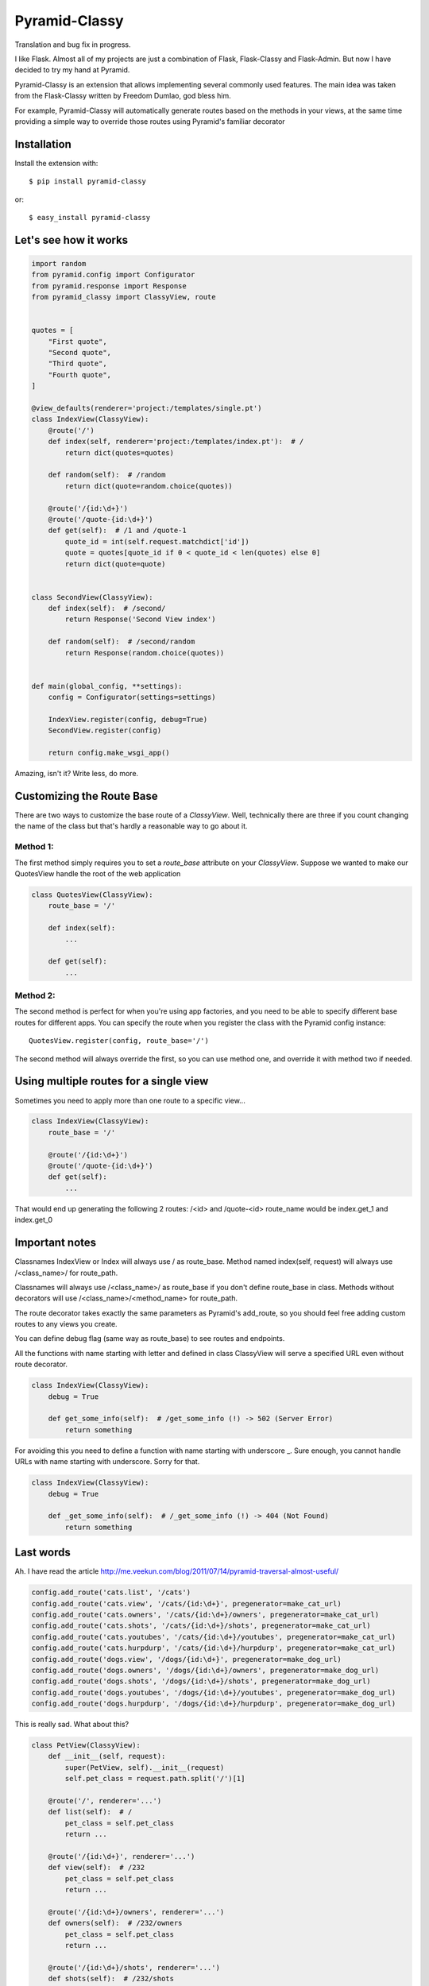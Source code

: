 Pyramid-Classy
==============
Translation and bug fix in progress.

I like Flask. Almost all of my projects are just a combination of Flask, Flask-Classy and Flask-Admin.
But now I have decided to try my hand at Pyramid.

Pyramid-Classy is an extension that allows implementing several commonly used features.
The main idea was taken from the Flask-Classy written by Freedom Dumlao, god bless him.

For example, Pyramid-Classy will automatically generate routes based on the methods in your views,
at the same time providing a simple way to override those routes using Pyramid's familiar decorator

Installation
------------

Install the extension with::

    $ pip install pyramid-classy

or::

    $ easy_install pyramid-classy

Let's see how it works
----------------------

.. code-block:: python

    import random
    from pyramid.config import Configurator
    from pyramid.response import Response
    from pyramid_classy import ClassyView, route


    quotes = [
        "First quote",
        "Second quote",
        "Third quote",
        "Fourth quote",
    ]

    @view_defaults(renderer='project:/templates/single.pt')
    class IndexView(ClassyView):
        @route('/')
        def index(self, renderer='project:/templates/index.pt'):  # /
            return dict(quotes=quotes)

        def random(self):  # /random
            return dict(quote=random.choice(quotes))

        @route('/{id:\d+}')
        @route('/quote-{id:\d+}')
        def get(self):  # /1 and /quote-1
            quote_id = int(self.request.matchdict['id'])
            quote = quotes[quote_id if 0 < quote_id < len(quotes) else 0]
            return dict(quote=quote)


    class SecondView(ClassyView):
        def index(self):  # /second/
            return Response('Second View index')

        def random(self):  # /second/random
            return Response(random.choice(quotes))


    def main(global_config, **settings):
        config = Configurator(settings=settings)

        IndexView.register(config, debug=True)
        SecondView.register(config)

        return config.make_wsgi_app()


Amazing, isn't it? Write less, do more.


Customizing the Route Base
--------------------------
There are two ways to customize the base route of a `ClassyView`. Well,
technically there are three if you count changing the name of the class
but that's hardly a reasonable way to go about it.

Method 1:
*********

The first method simply requires you to set a `route_base` attribute on
your `ClassyView`. Suppose we wanted to make our QuotesView handle the
root of the web application

.. code-block:: python

    class QuotesView(ClassyView):
        route_base = '/'

        def index(self):
            ...

        def get(self):
            ...


Method 2:
*********

The second method is perfect for when you're using app factories, and
you need to be able to specify different base routes for different apps.
You can specify the route when you register the class with the Pyramid config
instance::

    QuotesView.register(config, route_base='/')


The second method will always override the first, so you can use method
one, and override it with method two if needed.


Using multiple routes for a single view
---------------------------------------

Sometimes you need to apply more than one route to a specific view...

.. code-block:: python

    class IndexView(ClassyView):
        route_base = '/'

        @route('/{id:\d+}')
        @route('/quote-{id:\d+}')
        def get(self):
            ...

That would end up generating the following 2 routes: /<id> and /quote-<id>
route_name would be index.get_1 and index.get_0


Important notes
---------------

Classnames IndexView or Index will always use / as route_base.
Method named index(self, request) will always use /<class_name>/ for route_path.

Classnames will always use /<class_name>/ as route_base if you don't define route_base in class.
Methods without decorators will use /<class_name>/<method_name> for route_path.

The route decorator takes exactly the same parameters as Pyramid's add_route,
so you should feel free adding custom routes to any views you create.

You can define debug flag (same way as route_base) to see routes and endpoints.

All the functions with name starting with letter and defined in class ClassyView will 
serve a specified URL even without route decorator.

.. code-block:: python

    class IndexView(ClassyView):
        debug = True
        
        def get_some_info(self):  # /get_some_info (!) -> 502 (Server Error)
            return something

For avoiding this you need to define a function with name starting with underscore _.
Sure enough, you cannot handle URLs with name starting with underscore. Sorry for that.

.. code-block:: python

    class IndexView(ClassyView):
        debug = True
        
        def _get_some_info(self):  # /_get_some_info (!) -> 404 (Not Found)
            return something


Last words
----------

Ah. I have read the article http://me.veekun.com/blog/2011/07/14/pyramid-traversal-almost-useful/

.. code-block:: python

    config.add_route('cats.list', '/cats')
    config.add_route('cats.view', '/cats/{id:\d+}', pregenerator=make_cat_url)
    config.add_route('cats.owners', '/cats/{id:\d+}/owners', pregenerator=make_cat_url)
    config.add_route('cats.shots', '/cats/{id:\d+}/shots', pregenerator=make_cat_url)
    config.add_route('cats.youtubes', '/cats/{id:\d+}/youtubes', pregenerator=make_cat_url)
    config.add_route('cats.hurpdurp', '/cats/{id:\d+}/hurpdurp', pregenerator=make_cat_url)
    config.add_route('dogs.view', '/dogs/{id:\d+}', pregenerator=make_dog_url)
    config.add_route('dogs.owners', '/dogs/{id:\d+}/owners', pregenerator=make_dog_url)
    config.add_route('dogs.shots', '/dogs/{id:\d+}/shots', pregenerator=make_dog_url)
    config.add_route('dogs.youtubes', '/dogs/{id:\d+}/youtubes', pregenerator=make_dog_url)
    config.add_route('dogs.hurpdurp', '/dogs/{id:\d+}/hurpdurp', pregenerator=make_dog_url)

This is really sad. What about this?

.. code-block:: python

    class PetView(ClassyView):
        def __init__(self, request):
            super(PetView, self).__init__(request)
            self.pet_class = request.path.split('/')[1]

        @route('/', renderer='...')
        def list(self):  # /
            pet_class = self.pet_class
            return ...

        @route('/{id:\d+}', renderer='...')
        def view(self):  # /232
            pet_class = self.pet_class
            return ...

        @route('/{id:\d+}/owners', renderer='...')
        def owners(self):  # /232/owners
            pet_class = self.pet_class
            return ...

        @route('/{id:\d+}/shots', renderer='...')
        def shots(self):  # /232/shots
            pet_class = self.pet_class
            return ...

        @route('/{id:\d+}/youtubes', renderer='...')
        def youtubes(self):  # /232/youtubes
            pet_class = self.pet_class
            return ...

        @route('/{id:\d+}/hurpdurp', renderer='...')
        def hurpdurp(self):  # /232/hurpdurp
            pet_class = self.pet_class
            return ...

    ...

    def main(global_config, **settings):
        config = Configurator(settings=settings)

        PetView.register(config, '/cats')
        PetView.register(config, '/dogs')

        return config.make_wsgi_app()


You're welcome, bro.

Changelog
*********

0.4
~~~

* IndexView is very useful name, but... Now you can handle the root url with any class you want - with route_base = '/'.
* Some weird bugs has been fixed.


0.3
~~~

* Fixed a terrible bug, that doesn't allow to define a few routes for the root.
* Added debug flag. Now you can see routes and their names if you want.
* Added @view_defaults support. It's weird, but it didn't work properly.


0.2
~~~

* Cleaned up code.
* Now functions in classes accepts only one argument: self. Request variable now is self.request.


0.1
~~~

Initial release.
